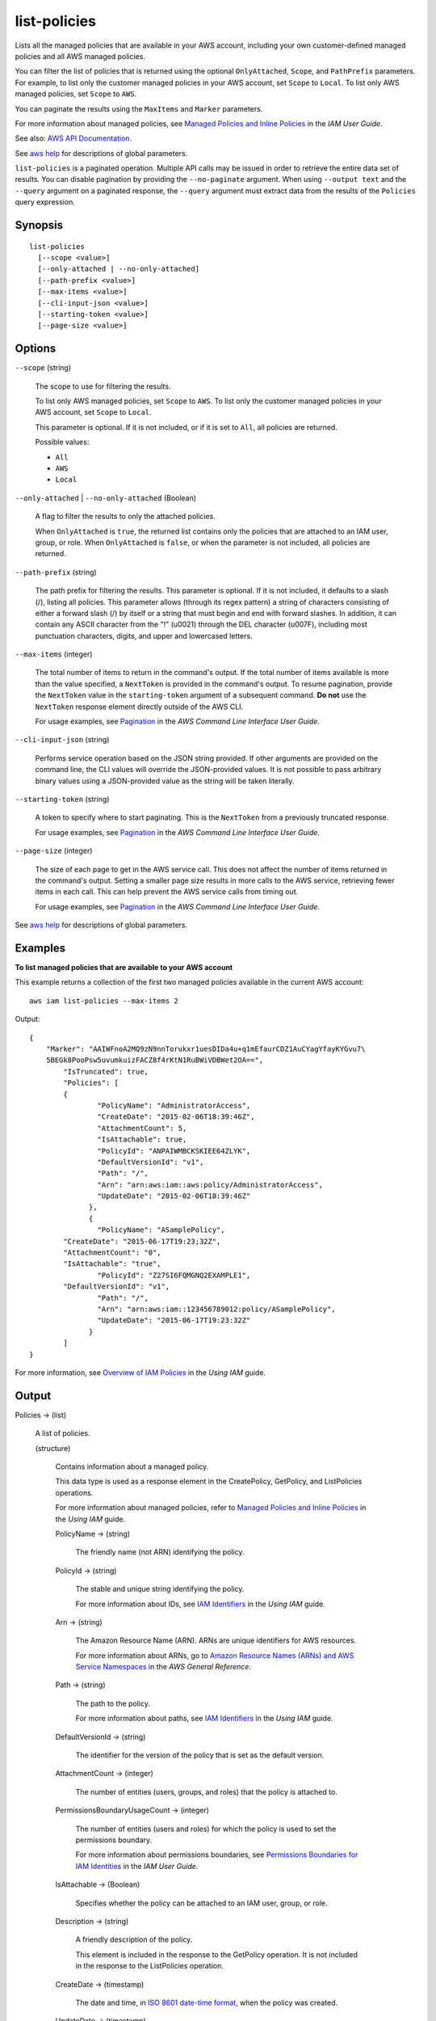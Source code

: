 .. _list-policies:

list-policies
=============

Lists all the managed policies that are available in your AWS account, including
your own customer-defined managed policies and all AWS managed policies.

You can filter the list of policies that is returned using the optional
``OnlyAttached``, ``Scope``, and ``PathPrefix`` parameters. For example, to list
only the customer managed policies in your AWS account, set ``Scope`` to
``Local``. To list only AWS managed policies, set ``Scope`` to ``AWS``.

You can paginate the results using the ``MaxItems`` and ``Marker`` parameters.

For more information about managed policies, see `Managed Policies and Inline
Policies
<https://docs.aws.amazon.com/IAM/latest/UserGuide/policies-managed-vs-inline.html>`__
in the *IAM User Guide*.

See also: `AWS API Documentation
<https://docs.aws.amazon.com/goto/WebAPI/iam-2010-05-08/ListPolicies>`_.

See `aws help <https://docs.aws.amazon.com/cli/latest/reference/index.html>`_
for descriptions of global parameters.

``list-policies`` is a paginated operation. Multiple API calls may be issued in
order to retrieve the entire data set of results. You can disable pagination by
providing the ``--no-paginate`` argument. When using ``--output text`` and the
``--query`` argument on a paginated response, the ``--query`` argument must
extract data from the results of the ``Policies`` query expression.

Synopsis
--------

::

  list-policies
    [--scope <value>]
    [--only-attached | --no-only-attached]
    [--path-prefix <value>]
    [--max-items <value>]
    [--cli-input-json <value>]
    [--starting-token <value>]
    [--page-size <value>]

Options
-------

``--scope`` (string)

  The scope to use for filtering the results.

  To list only AWS managed policies, set ``Scope`` to ``AWS``. To list only the
  customer managed policies in your AWS account, set ``Scope`` to ``Local``.

  This parameter is optional. If it is not included, or if it is set to ``All``,
  all policies are returned.

  Possible values:

  *   ``All``

  *   ``AWS``

  *   ``Local``

``--only-attached`` | ``--no-only-attached`` (Boolean)

  A flag to filter the results to only the attached policies.

  When ``OnlyAttached`` is ``true``, the returned list contains only the
  policies that are attached to an IAM user, group, or role. When
  ``OnlyAttached`` is ``false``, or when the parameter is not included, all
  policies are returned.

``--path-prefix`` (string)

  The path prefix for filtering the results. This parameter is optional. If it
  is not included, it defaults to a slash (/), listing all policies. This
  parameter allows (through its regex pattern) a string of characters consisting
  of either a forward slash (/) by itself or a string that must begin and end
  with forward slashes. In addition, it can contain any ASCII character from the
  "!" (\u0021) through the DEL character (\u007F), including most punctuation
  characters, digits, and upper and lowercased letters.

``--max-items`` (integer)

  The total number of items to return in the command's output. If the total
  number of items available is more than the value specified, a ``NextToken`` is
  provided in the command's output. To resume pagination, provide the
  ``NextToken`` value in the ``starting-token`` argument of a subsequent
  command. **Do not** use the ``NextToken`` response element directly outside of
  the AWS CLI.

  For usage examples, see `Pagination
  <https://docs.aws.amazon.com/cli/latest/userguide/pagination.html>`__ in the
  *AWS Command Line Interface User Guide*.

``--cli-input-json`` (string)

  Performs service operation based on the JSON string provided. 
  If other arguments
  are provided on the command line, the CLI values will override the
  JSON-provided values. It is not possible to pass arbitrary binary values using
  a JSON-provided value as the string will be taken literally.

``--starting-token`` (string)

  A token to specify where to start paginating. This is the ``NextToken`` from a
  previously truncated response.

  For usage examples, see `Pagination
  <https://docs.aws.amazon.com/cli/latest/userguide/pagination.html>`__ in the
  *AWS Command Line Interface User Guide*.

``--page-size`` (integer)

  The size of each page to get in the AWS service call. This does not affect the
  number of items returned in the command's output. Setting a smaller page size
  results in more calls to the AWS service, retrieving fewer items in each
  call. This can help prevent the AWS service calls from timing out.

  For usage examples, see `Pagination
  <https://docs.aws.amazon.com/cli/latest/userguide/pagination.html>`__ in the
  *AWS Command Line Interface User Guide*.

See `aws help <https://docs.aws.amazon.com/cli/latest/reference/index.html>`_
for descriptions of global parameters.

Examples
--------

**To list managed policies that are available to your AWS account**

This example returns a collection of the first two managed policies available in
the current AWS account::

  aws iam list-policies --max-items 2

Output::

  {
      "Marker": "AAIWFnoA2MQ9zN9nnTorukxr1uesDIDa4u+q1mEfaurCDZ1AuCYagYfayKYGvu7\
      5BEGk8PooPsw5uvumkuizFACZ8f4rKtN1RuBWiVDBWet2OA==",
	  "IsTruncated": true,
	  "Policies": [
	  {
		  "PolicyName": "AdministratorAccess",
		  "CreateDate": "2015-02-06T18:39:46Z",
		  "AttachmentCount": 5,
		  "IsAttachable": true,
		  "PolicyId": "ANPAIWMBCKSKIEE64ZLYK",
		  "DefaultVersionId": "v1",
		  "Path": "/",
		  "Arn": "arn:aws:iam::aws:policy/AdministratorAccess",
		  "UpdateDate": "2015-02-06T18:39:46Z"
		},
		{
		  "PolicyName": "ASamplePolicy",
          "CreateDate": "2015-06-17T19:23;32Z",
          "AttachmentCount": "0",
          "IsAttachable": "true",
		  "PolicyId": "Z27SI6FQMGNQ2EXAMPLE1",
          "DefaultVersionId": "v1",
		  "Path": "/",
		  "Arn": "arn:aws:iam::123456789012:policy/ASamplePolicy",
		  "UpdateDate": "2015-06-17T19:23:32Z"
		}
	  ]
  }

For more information, see `Overview of IAM Policies`_ in the *Using IAM* guide.

.. _`Overview of IAM Policies`: http://docs.aws.amazon.com/IAM/latest/UserGuide/policies_overview.html

Output
------

Policies -> (list)

  A list of policies.

  (structure)

    Contains information about a managed policy.

    This data type is used as a response element in the CreatePolicy, GetPolicy,
    and ListPolicies operations.

    For more information about managed policies, refer to `Managed Policies and
    Inline Policies
    <https://docs.aws.amazon.com/IAM/latest/UserGuide/policies-managed-vs-inline.html>`__
    in the *Using IAM* guide.

    PolicyName -> (string)

      The friendly name (not ARN) identifying the policy.

    PolicyId -> (string)

      The stable and unique string identifying the policy.

      For more information about IDs, see `IAM Identifiers
      <https://docs.aws.amazon.com/IAM/latest/UserGuide/Using_Identifiers.html>`__
      in the *Using IAM* guide.

    Arn -> (string)

      The Amazon Resource Name (ARN). ARNs are unique identifiers for AWS
      resources.

      For more information about ARNs, go to `Amazon Resource Names (ARNs) and
      AWS Service Namespaces
      <https://docs.aws.amazon.com/general/latest/gr/aws-arns-and-namespaces.html>`__
      in the *AWS General Reference*.

    Path -> (string)

      The path to the policy.

      For more information about paths, see `IAM Identifiers
      <https://docs.aws.amazon.com/IAM/latest/UserGuide/Using_Identifiers.html>`__
      in the *Using IAM* guide.

    DefaultVersionId -> (string)

      The identifier for the version of the policy that is set as the default
      version.

    AttachmentCount -> (integer)

      The number of entities (users, groups, and roles) that the policy is
      attached to.

    PermissionsBoundaryUsageCount -> (integer)

      The number of entities (users and roles) for which the policy is used to
      set the permissions boundary.

      For more information about permissions boundaries, see `Permissions
      Boundaries for IAM Identities
      <https://docs.aws.amazon.com/IAM/latest/UserGuide/access_policies_boundaries.html>`__
      in the *IAM User Guide*.

    IsAttachable -> (Boolean)

      Specifies whether the policy can be attached to an IAM user, group, or
      role.

    Description -> (string)

      A friendly description of the policy.

      This element is included in the response to the GetPolicy operation. It is
      not included in the response to the ListPolicies operation.

    CreateDate -> (timestamp)

      The date and time, in `ISO 8601 date-time format
      <http://www.iso.org/iso/iso8601>`__, when the policy was created.

    UpdateDate -> (timestamp)

      The date and time, in `ISO 8601 date-time format
      <http://www.iso.org/iso/iso8601>`__, when the policy was last updated.

      When a policy has only one version, this field contains the date and time
      when the policy was created. When a policy has more than one version, this
      field contains the date and time when the most recent policy version was
      created.

IsTruncated -> (Boolean)

  A flag that indicates whether there are more items to return. If your results
  were truncated, you can make a subsequent pagination request using the
  ``Marker`` request parameter to retrieve more items. Note that IAM might
  return fewer than the ``MaxItems`` number of results even when there are more
  results available. We recommend that you check ``IsTruncated`` after every
  call to ensure that you receive all your results.

Marker -> (string)

  When ``IsTruncated`` is ``true``, this element is present and contains the
  value to use for the ``Marker`` parameter in a subsequent pagination request.
